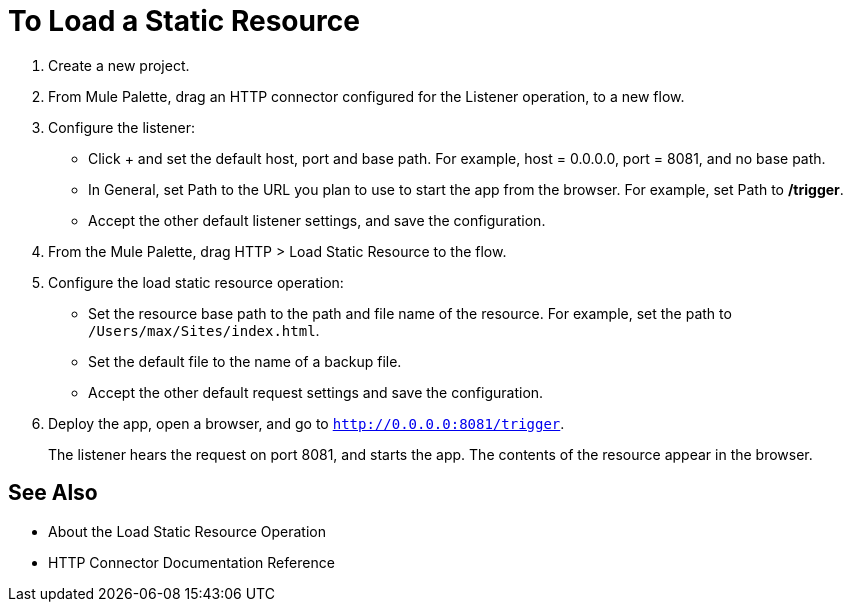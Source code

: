 = To Load a Static Resource
:keywords: anypoint, connectors, transports

. Create a new project.
. From Mule Palette, drag an HTTP connector configured for the Listener operation, to a new flow.
. Configure the listener: 
* Click + and set the default host, port and base path. For example, host = 0.0.0.0, port = 8081, and no base path.
* In General, set Path to the URL you plan to use to start the app from the browser. For example, set Path to */trigger*.
* Accept the other default listener settings, and save the configuration.
+
. From the Mule Palette, drag HTTP > Load Static Resource to the flow. 
. Configure the load static resource operation:
* Set the resource base path to the path and file name of the resource. For example, set the path to `/Users/max/Sites/index.html`.
* Set the default file to the name of a backup file.
* Accept the other default request settings and save the configuration.
+
. Deploy the app, open a browser, and go to `http://0.0.0.0:8081/trigger`.
+
The listener hears the request on port 8081, and starts the app. The contents of the resource appear in the browser.

== See Also

* About the Load Static Resource Operation
* HTTP Connector Documentation Reference